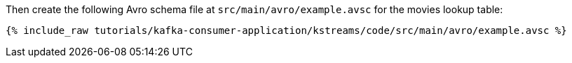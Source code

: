 ////
  This is an example file for adding an Avro schema to the tutorial.  You should have one of these make-TYPE-schema steps for
  each schema you are using in the tutorial, named "make-TYPE-schema.adoc".  For example if this was a file in a tutorial it
  would get named "make-movie.schema.adoc".  You will also need to make the corresponding Avro file in
  _includes/tutorials/kafka-consumer-application/kstreams/code/src/main/avro.

  You'll need to update the wording and names of the avro files to fit your tutorial.

  If you are'nt using Avro, delete this file from the folder.
////

Then create the following Avro schema file at `src/main/avro/example.avsc` for the movies lookup table:

+++++
<pre class="snippet"><code class="avro">{% include_raw tutorials/kafka-consumer-application/kstreams/code/src/main/avro/example.avsc %}</code></pre>
+++++

